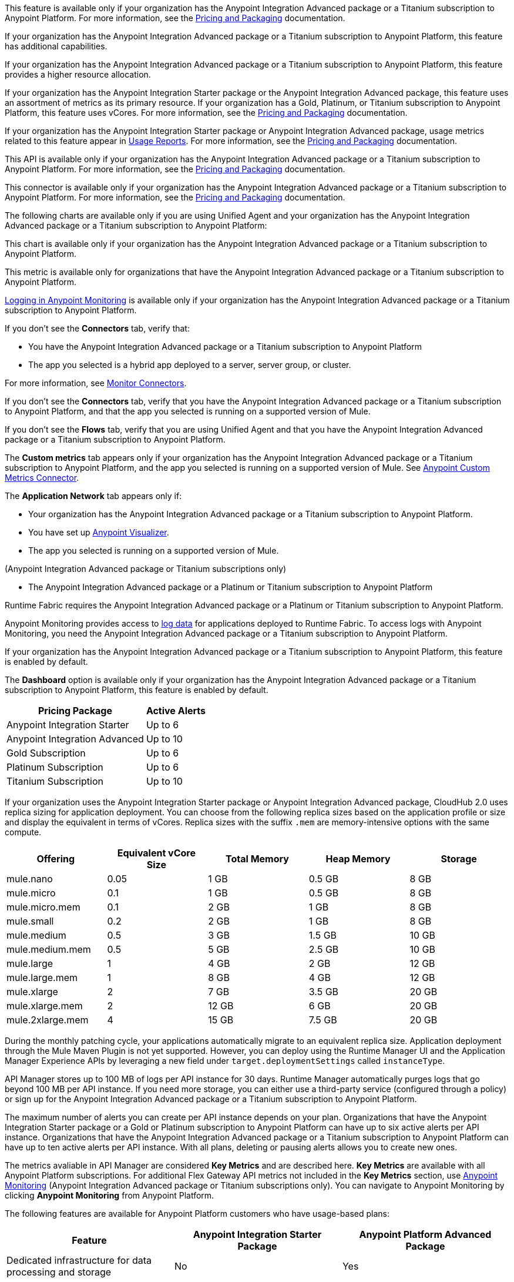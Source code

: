 //// 

The following content has metering/billing information but cannot use these partials:

* Access Management: 
** - vCore entitlement/distribution information lives in UBP
* Anypoint Monitoring: 
** `am-installing.adoc` - disable log forwarding
** `api-analytics-dashboard.adoc` - limits on subscriptions

////

// tag::featureAdvReq[]
This feature is available only if your organization has the Anypoint Integration Advanced package or a Titanium subscription to Anypoint Platform. For more information, see the xref:general::pricing.adoc[Pricing and Packaging] documentation.
// end::featureAdvReq[]

// tag::featureAdvFunctionality[]
If your organization has the Anypoint Integration Advanced package or a Titanium subscription to Anypoint Platform, this feature has additional capabilities. 
// end::featureAdvFunctionality[]

// tag::featureAdvLimits[]
If your organization has the Anypoint Integration Advanced package or a Titanium subscription to Anypoint Platform, this feature provides a higher resource allocation. 
// end::featureAdvLimits[]

// tag::featureResources[]
If your organization has the Anypoint Integration Starter package or the Anypoint Integration Advanced package, this feature uses an assortment of metrics as its primary resource. If your organization has a Gold, Platinum, or Titanium subscription to Anypoint Platform, this feature uses vCores. For more information, see the xref:general::pricing.adoc[Pricing and Packaging] documentation.
// end::featureResources[]

// tag::featureUsageReports[]
If your organization has the Anypoint Integration Starter package or Anypoint Integration Advanced package, usage metrics related to this feature appear in xref:general::usage-reports.adoc[Usage Reports]. For more information, see the xref:general::pricing.adoc[Pricing and Packaging] documentation.
// end::featureUsageReports[]

// tag::apiAvailability[]
This API is available only if your organization has the Anypoint Integration Advanced package or a Titanium subscription to Anypoint Platform. For more information, see the xref:general::pricing.adoc[Pricing and Packaging] documentation.
// end::apiAvailability[]

// tag::connectorAvailability[]
This connector is available only if your organization has the Anypoint Integration Advanced package or a Titanium subscription to Anypoint Platform. For more information, see the xref:general::pricing.adoc[Pricing and Packaging] documentation.
// end::connectorAvailability[]

// tag::chartAvailability[]
The following charts are available only if you are using Unified Agent and your organization has the Anypoint Integration Advanced package or a Titanium subscription to Anypoint Platform:
// end::chartAvailability[]

// tag::apiChartAvailability[]
This chart is available only if your organization has the Anypoint Integration Advanced package or a Titanium subscription to Anypoint Platform.
// end::apiChartAvailability[]

// tag::metricAvailability[]
This metric is available only for organizations that have the Anypoint Integration Advanced package or a Titanium subscription to Anypoint Platform.
// end::metricAvailability[]

// tag::amLogging[]
xref:monitoring::logs.adoc[Logging in Anypoint Monitoring] is available only if your organization has the Anypoint Integration Advanced package or a Titanium subscription to Anypoint Platform.
// end::amLogging[]

// tag::connectorTabAvailability[]
If you don't see the *Connectors* tab, verify that: 

* You have the Anypoint Integration Advanced package or a Titanium subscription to Anypoint Platform
* The app you selected is a hybrid app deployed to a server, server group, or cluster. 

For more information, see xref:monitoring::monitor-connectors.adoc[Monitor Connectors]. 
// end::connectorTabAvailability[]

// tag::connectorTabReq[]
If you don't see the *Connectors* tab, verify that you have the Anypoint Integration Advanced package or a Titanium subscription to Anypoint Platform, and that the app you selected is running on a supported version of Mule.
// end::connectorTabReq[]

// tag::flowsTabAvailability[]
If you don't see the *Flows* tab, verify that you are using Unified Agent and that you have the Anypoint Integration Advanced package or a Titanium subscription to Anypoint Platform.
// end::flowsTabAvailability[]

// tag::customMetricsTabAvailability[]
The *Custom metrics* tab appears only if your organization has the Anypoint Integration Advanced package or a Titanium subscription to Anypoint Platform, and the app you selected is running on a supported version of Mule. See xref:anypoint-custom-metrics-connector.adoc[Anypoint Custom Metrics Connector].
// end::customMetricsTabAvailability[]

// tag::appNetworkTabAvailability[]
The *Application Network* tab appears only if: 

* Your organization has the Anypoint Integration Advanced package or a Titanium subscription to Anypoint Platform.
* You have set up xref:visualizer::index.adoc[Anypoint Visualizer].
* The app you selected is running on a supported version of Mule.
// end::appNetworkTabAvailability[]

// tag::availabilityParenthetical[]
(Anypoint Integration Advanced package or Titanium subscriptions only)
// end::availabilityParenthetical[]

// tag::prereqBullet[]
* The Anypoint Integration Advanced package or a Platinum or Titanium subscription to Anypoint Platform
// end::prereqBullet[]

// tag::securityPrereq[]
Runtime Fabric requires the Anypoint Integration Advanced package or a Platinum or Titanium subscription to Anypoint Platform.
// end::securityPrereq[]

// tag::logForwardingAM[]
Anypoint Monitoring provides access to xref:monitoring::logs.adoc[log data] for applications deployed to Runtime Fabric. To access logs with Anypoint Monitoring, you need the Anypoint Integration Advanced package or a Titanium subscription to Anypoint Platform.
// end::logForwardingAM[]

// tag::enabledFeature[]
If your organization has the Anypoint Integration Advanced package or a Titanium subscription to Anypoint Platform, this feature is enabled by default.
// end::enabledFeature[]

// tag::dashboard[]
The *Dashboard* option is available only if your organization has the Anypoint Integration Advanced package or a Titanium subscription to Anypoint Platform, this feature is enabled by default.
// end::dashboard[]

// tag::apiAlerts[]

[%header%autowidth.spread]
|===
|Pricing Package | Active Alerts
| Anypoint Integration Starter | Up to 6
| Anypoint Integration Advanced | Up to 10
| Gold Subscription | Up to 6
| Platinum Subscription | Up to 6
| Titanium Subscription | Up to 10
|===

// end::apiAlerts[]

// tag::vCoreSizeCH2[]
If your organization uses the Anypoint Integration Starter package or Anypoint Integration Advanced package, CloudHub 2.0 uses replica sizing for application deployment. You can choose from the following replica sizes based on the application profile or size and display the equivalent in terms of vCores. Replica sizes with the suffix `.mem` are memory-intensive options with the same compute. 

[%header,cols="5*a"]
|===
|Offering          | Equivalent vCore Size | Total Memory | Heap Memory | Storage
|mule.nano         | 0.05                  | 1 GB         | 0.5 GB      | 8 GB
|mule.micro        | 0.1                   | 1 GB         | 0.5 GB      | 8 GB
|mule.micro.mem    | 0.1                   | 2 GB         | 1 GB        | 8 GB
|mule.small        | 0.2                   | 2 GB         | 1 GB        | 8 GB
|mule.medium       | 0.5                   | 3 GB         | 1.5 GB      | 10 GB
|mule.medium.mem   | 0.5                   | 5 GB         | 2.5 GB      | 10 GB
|mule.large        | 1                     | 4 GB         | 2 GB        | 12 GB
|mule.large.mem    | 1                     | 8 GB         | 4 GB        | 12 GB
|mule.xlarge       | 2                     | 7 GB         | 3.5 GB      | 20 GB
|mule.xlarge.mem   | 2                     | 12 GB        | 6 GB        | 20 GB
|mule.2xlarge.mem  | 4                     | 15 GB        | 7.5 GB      | 20 GB
|===

During the monthly patching cycle, your applications automatically migrate to an equivalent replica size. Application deployment through the Mule Maven Plugin is not yet supported. However, you can deploy using the Runtime Manager UI and the Application Manager Experience APIs by leveraging a new field under `target.deploymentSettings` called `instanceType`.
// end::vCoreSizeCH2[]

// tag::apimLogging[]
API Manager stores up to 100 MB of logs per API instance for 30 days. Runtime Manager automatically purges logs that go beyond 100 MB per API instance. If you need more storage, you can either use a third-party service (configured through a policy) or sign up for the Anypoint Integration Advanced package or a Titanium subscription to Anypoint Platform. 
// end::apimLogging[]

// tag::apiAddAlerts[]
The maximum number of alerts you can create per API instance depends on your plan. Organizations that have the Anypoint Integration Starter package or a Gold or Platinum subscription to Anypoint Platform can have up to six active alerts per API instance. Organizations that have the Anypoint Integration Advanced package or a Titanium subscription to Anypoint Platform can have up to ten active alerts per API instance. With all plans, deleting or pausing alerts allows you to create new ones.
// end::apiAddAlerts[]

// tag::apimKeyMetrics[]
The metrics avaliable in API Manager are considered *Key Metrics* and are described here. *Key Metrics* are available with all Anypoint Platform subscriptions. For additional Flex Gateway API metrics not included in the *Key Metrics* section, use xref:monitoring::api-analytics-dashboard.adoc[Anypoint Monitoring] (Anypoint Integration Advanced package or Titanium subscriptions only). You can navigate to Anypoint Monitoring by clicking *Anypoint Monitoring* from Anypoint Platform.
// end::apimKeyMetrics[]

// tag::monitoringTable[]
The following features are available for Anypoint Platform customers who have usage-based plans:

|===
| Feature | Anypoint Integration Starter Package | Anypoint Platform Advanced Package 

|Dedicated infrastructure for data processing and storage
|No
|Yes

|Custom metrics
|No
|Yes

3+| *Built-in Application Dashboards*
|More than 80 out-of-the-box charts covering metrics in the following categories: Overview, Inbound, Outbound, Performance, Failures, JVM, and Infrastructure

|Yes
|Yes

|Advanced metrics for Inbound and Outbound charts
|No
|Yes

|Flows charts
|No
|Yes

|Connectors charts
|No
|Yes

|Anypoint Visualizer application network integration
|No
|Yes

|xref:monitoring::performance-and-impact.adoc#data-retention-and-aggregation[Data retention] for more than 30 days
|No
|Yes

3+| *Built-in API Dashboards*

|16 out-of-the-box charts covering metrics in the following categories: Overview, Requests, Failures, Performance, and Client Application 
|Yes
|Yes

|xref:monitoring::performance-and-impact.adoc#data-retention-and-aggregation[Data retention] for more than 30 days
|No
|Yes

3+| *Custom Dashboards*

|Basic mode
|Yes
|Yes

|Advanced mode
|Yes, with limited functionality
|Yes

|Advanced mode with additional features
|No
|Yes

3+| *Alerts*

|Basic alerts
|Yes
|Yes, with xref:monitoring::performance-and-impact.adoc#data-retention-and-aggregation[higher limits]

|Advanced alerts
|No
|Yes

3+| *Log Management*

|Log search
|No
|Yes

|Log points
|No
|Yes

|Raw data
|No
|Yes

5+| *Additional Anypoint Monitoring features*

|Anypoint Monitoring Archive API
|No
|Yes

|xref:api-functional-monitoring[API Functional Monitoring] +
|Yes
|Yes

|Reports
|No
|Yes

3+| *Enhanced Support*

|Enhanced Support
|No
|Yes

|===

NOTE: Anypoint Visualizer application network integration refers to an Anypoint Visualizer widget within Anypoint Monitoring. Anypoint Visualizer as a product outside of Anypoint Monitoring is available to organizations regardless of pricing plan. 

// end::monitoringTable[]

// tag::monitoringAlerts[]
[%header%autowidth.spread]
|===
|Pricing Package |Active Basic Alerts |Active Advanced Alerts
| Anypoint Integration Starter | 6 per app or API instance | None
| Anypoint Integration Advanced | 10 per app or API instance | 10 per app or API instance
| Gold Subscription | 50 across the organization | None
| Platinum Subscription | 50 across the organization | None
| Titanium Subscription | 50 times the number of vCores in your org, plus 100 | 20 across the organization
|===
// end::monitoringAlerts[]

// tag::dataRetentionMonitoring[]
* For the Anypoint Integration Starter package or Gold/Platinum subscriptions
** Stores metric data in the same region as your control plane: US East (N. Virginia) or EU (Frankfurt)
* For the Anypoing Integration Advanced package or Titanium subscription
** Significantly increases the storage
** Stores log and metric data in the same region as your control plane: US East (N. Virginia) or EU (Frankfurt)
// end::dataRetentionMonitoring[]